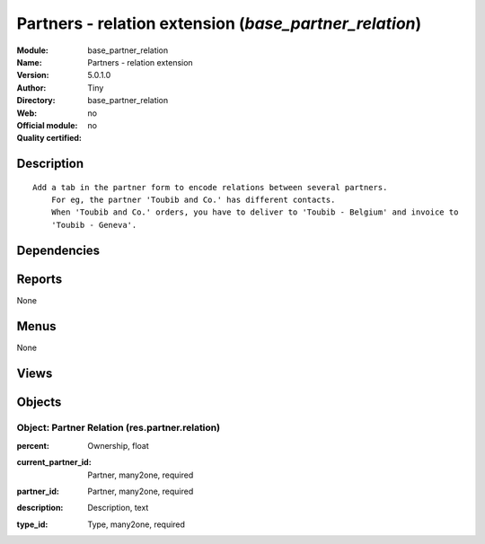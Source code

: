 
.. i18n: .. module:: base_partner_relation
.. i18n:     :synopsis: Partners - relation extension 
.. i18n:     :noindex:
.. i18n: .. 

.. module:: base_partner_relation
    :synopsis: Partners - relation extension 
    :noindex:
.. 

.. i18n: .. raw:: html
.. i18n: 
.. i18n:     <link rel="stylesheet" href="../_static/hide_objects_in_sidebar.css" type="text/css" />

.. raw:: html

    <link rel="stylesheet" href="../_static/hide_objects_in_sidebar.css" type="text/css" />

.. i18n: Partners - relation extension (*base_partner_relation*)
.. i18n: =======================================================
.. i18n: :Module: base_partner_relation
.. i18n: :Name: Partners - relation extension
.. i18n: :Version: 5.0.1.0
.. i18n: :Author: Tiny
.. i18n: :Directory: base_partner_relation
.. i18n: :Web: 
.. i18n: :Official module: no
.. i18n: :Quality certified: no

Partners - relation extension (*base_partner_relation*)
=======================================================
:Module: base_partner_relation
:Name: Partners - relation extension
:Version: 5.0.1.0
:Author: Tiny
:Directory: base_partner_relation
:Web: 
:Official module: no
:Quality certified: no

.. i18n: Description
.. i18n: -----------

Description
-----------

.. i18n: ::
.. i18n: 
.. i18n:   Add a tab in the partner form to encode relations between several partners.
.. i18n:       For eg, the partner 'Toubib and Co.' has different contacts.
.. i18n:       When 'Toubib and Co.' orders, you have to deliver to 'Toubib - Belgium' and invoice to 
.. i18n:       'Toubib - Geneva'.

::

  Add a tab in the partner form to encode relations between several partners.
      For eg, the partner 'Toubib and Co.' has different contacts.
      When 'Toubib and Co.' orders, you have to deliver to 'Toubib - Belgium' and invoice to 
      'Toubib - Geneva'.

.. i18n: Dependencies
.. i18n: ------------

Dependencies
------------

.. i18n:  * :mod:`base`

 * :mod:`base`

.. i18n: Reports
.. i18n: -------

Reports
-------

.. i18n: None

None

.. i18n: Menus
.. i18n: -------

Menus
-------

.. i18n: None

None

.. i18n: Views
.. i18n: -----

Views
-----

.. i18n:  * res.partner.relation.form (form)
.. i18n:  * res.partner.relation.tree (tree)
.. i18n:  * \* INHERIT res.partner.form.inherit (form)

 * res.partner.relation.form (form)
 * res.partner.relation.tree (tree)
 * \* INHERIT res.partner.form.inherit (form)

.. i18n: Objects
.. i18n: -------

Objects
-------

.. i18n: Object: Partner Relation (res.partner.relation)
.. i18n: ###############################################

Object: Partner Relation (res.partner.relation)
###############################################

.. i18n: :percent: Ownership, float

:percent: Ownership, float

.. i18n: :current_partner_id: Partner, many2one, required

:current_partner_id: Partner, many2one, required

.. i18n: :partner_id: Partner, many2one, required

:partner_id: Partner, many2one, required

.. i18n: :description: Description, text

:description: Description, text

.. i18n: :type_id: Type, many2one, required

:type_id: Type, many2one, required
